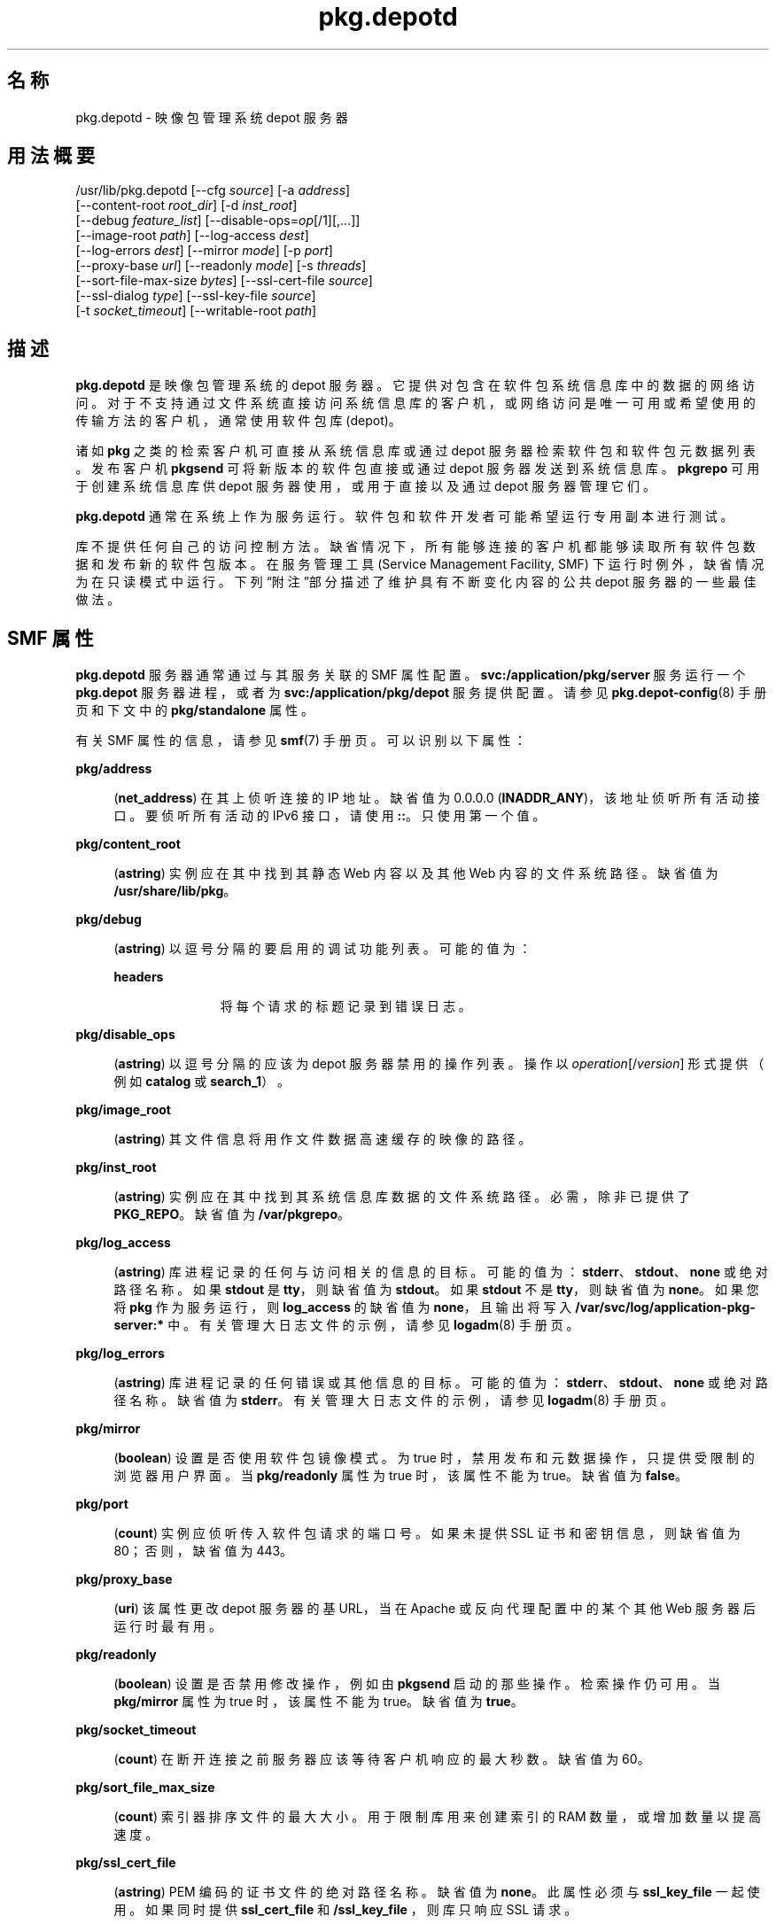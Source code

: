 '\" te
.\" Copyright (c) 2007, 2013, Oracle and/or its affiliates.All rights reserved.
.TH pkg.depotd 1M "2013 年 10 月 2 日" "SunOS 5.12" "系统管理命令"
.SH 名称
pkg.depotd \- 映像包管理系统 depot 服务器
.SH 用法概要
.LP
.nf
/usr/lib/pkg.depotd [--cfg \fIsource\fR] [-a \fIaddress\fR]
    [--content-root \fIroot_dir\fR] [-d \fIinst_root\fR]
    [--debug \fIfeature_list\fR] [--disable-ops=\fIop\fR[/1][,...]]
    [--image-root \fIpath\fR] [--log-access \fIdest\fR]
    [--log-errors \fIdest\fR] [--mirror \fImode\fR] [-p \fIport\fR]
    [--proxy-base \fIurl\fR] [--readonly \fImode\fR] [-s \fIthreads\fR]
    [--sort-file-max-size \fIbytes\fR] [--ssl-cert-file \fIsource\fR]
    [--ssl-dialog \fItype\fR] [--ssl-key-file \fIsource\fR]
    [-t \fIsocket_timeout\fR] [--writable-root \fIpath\fR]
.fi

.SH 描述
.sp
.LP
\fBpkg.depotd\fR 是映像包管理系统的 depot 服务器。它提供对包含在软件包系统信息库中的数据的网络访问。对于不支持通过文件系统直接访问系统信息库的客户机，或网络访问是唯一可用或希望使用的传输方法的客户机，通常使用软件包库 (depot)。
.sp
.LP
诸如 \fBpkg\fR 之类的检索客户机可直接从系统信息库或通过 depot 服务器检索软件包和软件包元数据列表。发布客户机 \fBpkgsend\fR 可将新版本的软件包直接或通过 depot 服务器发送到系统信息库。\fBpkgrepo\fR 可用于创建系统信息库供 depot 服务器使用，或用于直接以及通过 depot 服务器管理它们。
.sp
.LP
\fBpkg.depotd\fR 通常在系统上作为服务运行。软件包和软件开发者可能希望运行专用副本进行测试。
.sp
.LP
库不提供任何自己的访问控制方法。缺省情况下，所有能够连接的客户机都能够读取所有软件包数据和发布新的软件包版本。在服务管理工具 (Service Management Facility, SMF) 下运行时例外，缺省情况为在只读模式中运行。下列“附注”部分描述了维护具有不断变化内容的公共 depot 服务器的一些最佳做法。
.SH SMF 属性
.sp
.LP
\fBpkg.depotd\fR 服务器通常通过与其服务关联的 SMF 属性配置。\fBsvc:/application/pkg/server\fR 服务运行一个 \fBpkg.depot\fR 服务器进程，或者为 \fBsvc:/application/pkg/depot\fR 服务提供配置。请参见 \fBpkg.depot-config\fR(8) 手册页和下文中的 \fBpkg/standalone\fR 属性。
.sp
.LP
有关 SMF 属性的信息，请参见 \fBsmf\fR(7) 手册页。可以识别以下属性：
.sp
.ne 2
.mk
.na
\fB\fBpkg/address\fR\fR
.ad
.sp .6
.RS 4n
(\fBnet_address\fR) 在其上侦听连接的 IP 地址。缺省值为 0.0.0.0 (\fBINADDR_ANY\fR)，该地址侦听所有活动接口。要侦听所有活动的 IPv6 接口，请使用 \fB::\fR。只使用第一个值。
.RE

.sp
.ne 2
.mk
.na
\fB\fBpkg/content_root\fR\fR
.ad
.sp .6
.RS 4n
(\fBastring\fR) 实例应在其中找到其静态 Web 内容以及其他 Web 内容的文件系统路径。缺省值为 \fB/usr/share/lib/pkg\fR。
.RE

.sp
.ne 2
.mk
.na
\fB\fBpkg/debug\fR\fR
.ad
.sp .6
.RS 4n
(\fBastring\fR) 以逗号分隔的要启用的调试功能列表。可能的值为：
.sp
.ne 2
.mk
.na
\fB\fBheaders\fR\fR
.ad
.RS 11n
.rt  
将每个请求的标题记录到错误日志。
.RE

.RE

.sp
.ne 2
.mk
.na
\fB\fBpkg/disable_ops\fR\fR
.ad
.sp .6
.RS 4n
(\fBastring\fR) 以逗号分隔的应该为 depot 服务器禁用的操作列表。操作以 \fI operation\fR[/\fIversion\fR] 形式提供（例如 \fBcatalog\fR 或 \fB search_1\fR）。
.RE

.sp
.ne 2
.mk
.na
\fB\fBpkg/image_root\fR\fR
.ad
.sp .6
.RS 4n
(\fBastring\fR) 其文件信息将用作文件数据高速缓存的映像的路径。
.RE

.sp
.ne 2
.mk
.na
\fB\fBpkg/inst_root\fR\fR
.ad
.sp .6
.RS 4n
(\fBastring\fR) 实例应在其中找到其系统信息库数据的文件系统路径。必需，除非已提供了 \fBPKG_REPO\fR。缺省值为 \fB/var/pkgrepo\fR。
.RE

.sp
.ne 2
.mk
.na
\fB\fBpkg/log_access\fR\fR
.ad
.sp .6
.RS 4n
(\fBastring\fR) 库进程记录的任何与访问相关的信息的目标。可能的值为：\fBstderr\fR、\fBstdout\fR、\fBnone\fR 或绝对路径名称。如果 \fBstdout\fR 是 \fBtty\fR，则缺省值为 \fBstdout\fR。如果 \fBstdout\fR 不是 \fBtty\fR，则缺省值为 \fBnone\fR。如果您将 \fBpkg\fR 作为服务运行，则 \fBlog_access\fR 的缺省值为 \fBnone\fR，且输出将写入 \fB/var/svc/log/application-pkg-server:* \fR 中。有关管理大日志文件的示例，请参见 \fBlogadm\fR(8) 手册页。
.RE

.sp
.ne 2
.mk
.na
\fB\fBpkg/log_errors\fR\fR
.ad
.sp .6
.RS 4n
(\fBastring\fR) 库进程记录的任何错误或其他信息的目标。可能的值为：\fBstderr\fR、\fBstdout\fR、\fBnone\fR 或绝对路径名称。缺省值为 \fBstderr\fR。有关管理大日志文件的示例，请参见 \fBlogadm\fR(8) 手册页。
.RE

.sp
.ne 2
.mk
.na
\fB\fBpkg/mirror\fR\fR
.ad
.sp .6
.RS 4n
(\fBboolean\fR) 设置是否使用软件包镜像模式。为 true 时，禁用发布和元数据操作，只提供受限制的浏览器用户界面。当 \fBpkg/readonly\fR 属性为 true 时，该属性不能为 true。缺省值为 \fBfalse\fR。
.RE

.sp
.ne 2
.mk
.na
\fB\fBpkg/port\fR\fR
.ad
.sp .6
.RS 4n
(\fBcount\fR) 实例应侦听传入软件包请求的端口号。如果未提供 SSL 证书和密钥信息，则缺省值为 80；否则，缺省值为 443。
.RE

.sp
.ne 2
.mk
.na
\fB\fBpkg/proxy_base\fR\fR
.ad
.sp .6
.RS 4n
(\fBuri\fR) 该属性更改 depot 服务器的基 URL，当在 Apache 或反向代理配置中的某个其他 Web 服务器后运行时最有用。
.RE

.sp
.ne 2
.mk
.na
\fB\fBpkg/readonly\fR\fR
.ad
.sp .6
.RS 4n
(\fBboolean\fR) 设置是否禁用修改操作，例如由 \fBpkgsend\fR 启动的那些操作。检索操作仍可用。当 \fBpkg/mirror \fR 属性为 true 时，该属性不能为 true。缺省值为 \fBtrue\fR。
.RE

.sp
.ne 2
.mk
.na
\fB\fBpkg/socket_timeout\fR\fR
.ad
.sp .6
.RS 4n
(\fBcount\fR) 在断开连接之前服务器应该等待客户机响应的最大秒数。缺省值为 60。
.RE

.sp
.ne 2
.mk
.na
\fB\fBpkg/sort_file_max_size\fR\fR
.ad
.sp .6
.RS 4n
(\fBcount\fR) 索引器排序文件的最大大小。用于限制库用来创建索引的 RAM 数量，或增加数量以提高速度。
.RE

.sp
.ne 2
.mk
.na
\fB\fBpkg/ssl_cert_file\fR\fR
.ad
.sp .6
.RS 4n
(\fBastring\fR) PEM 编码的证书文件的绝对路径名称。缺省值为 \fBnone\fR。此属性必须与 \fBssl_key_file\fR 一起使用。如果同时提供 \fBssl_cert_file\fR 和 \fB/ssl_key_file \fR，则库只响应 SSL 请求。
.RE

.sp
.ne 2
.mk
.na
\fB\fBpkg/ssl_dialog\fR\fR
.ad
.sp .6
.RS 4n
(\fBastring\fR) 指定应使用何种方法来获取用于对 \fBssl_key_file\fR 进行解密的口令短语。可能的值为：
.sp
.ne 2
.mk
.na
\fB\fBbuiltin\fR\fR
.ad
.sp .6
.RS 4n
提示输入口令短语。这是缺省值。
.RE

.sp
.ne 2
.mk
.na
\fB\fBexec:\fI/path/to/program\fR\fR\fR
.ad
.sp .6
.RS 4n
执行指定的外部程序来获取口令短语。程序的第一个参数为 \fB\&''\fR，并保留该参数。程序的第二个参数是服务器的端口号。口令短语输出到 \fBstdout\fR。
.RE

.sp
.ne 2
.mk
.na
\fB\fBsmf:fmri\fR\fR
.ad
.sp .6
.RS 4n
尝试从与 FMRI 相关的服务实例中检索属性 \fBpkg_secure/ssl_key_passphrase \fR 的值。
.RE

.RE

.sp
.ne 2
.mk
.na
\fB\fBpkg/ssl_key_file\fR\fR
.ad
.sp .6
.RS 4n
(\fBastring\fR) PEM 编码的私钥文件的绝对路径名称。此属性必须与 \fBssl_cert_file \fR 属性一起使用。如果同时提供 \fB/ssl_key_file \fR 和 \fBssl_cert_file\fR，则库只响应 SSL 请求。
.RE

.sp
.ne 2
.mk
.na
\fB\fBpkg/standalone\fR\fR
.ad
.sp .6
.RS 4n
(\fBboolean\fR) 要轻松地通过具有最低 Apache 配置的单个 Apache 实例为多个系统信息库提供服务，请将此属性设置为 \fBfalse\fR 并将此 \fBpkg/server\fR 实例的 \fBpkg/readonly\fR 属性设置为 \fBtrue\fR。\fBpkg/standalone\fR 的缺省值为 \fBfalse\fR，\fBpkg/readonly\fR 的缺省值为 \fBtrue\fR。有关更多信息，请参见 \fBpkg.depot-config\fR(8) 手册页。
.RE

.sp
.ne 2
.mk
.na
\fB\fBpkg/threads\fR\fR
.ad
.sp .6
.RS 4n
(\fBcount\fR) 启动以为请求提供服务的线程数。缺省值为 60。只适用于小型部署。该值应该为并发客户机数量的 20 倍左右。\fBthreads\fR 的最大值为 5000。
.RE

.sp
.ne 2
.mk
.na
\fB\fBpkg/writable_root\fR\fR
.ad
.sp .6
.RS 4n
(\fBastring\fR) 程序对其具有写入访问权限的目录的文件系统路径。此属性可与 \fB-readonly\fR 选项一起使用，以便 depot 服务器无需具有对软件包信息的写入访问权限即可创建文件（如搜索索引）。
.RE

.sp
.ne 2
.mk
.na
\fB\fBpkg_secure/ssl_key_passphrase\fR\fR
.ad
.sp .6
.RS 4n
(\fBastring\fR) 用于对 \fBpkg/ssl_key_file\fR 进行解密的口令。该值受读取授权保护（使用属性 \fBsolaris.smf.read.pkg-server\fR）。
.RE

.sp
.LP
使用以下属性控制 depot 服务器的浏览器用户界面 (Browser User Interface, BUI) 的显示和行为：
.sp
.ne 2
.mk
.na
\fB\fBpkg_bui/feed_description\fR\fR
.ad
.sp .6
.RS 4n
(\fBastring\fR) RSS/Atom 源的描述性段落。
.RE

.sp
.ne 2
.mk
.na
\fB\fBpkg_bui/feed_icon\fR\fR
.ad
.sp .6
.RS 4n
(\fBastring\fR) 用于以可视方式表示 RSS/Atom 源的小型图像的路径名称。路径名称应相对于 \fBcontent_root\fR。缺省值为 \fBweb/_themes/pkg-block-icon.png\fR。
.RE

.sp
.ne 2
.mk
.na
\fB\fBpkg_bui/feed_logo\fR\fR
.ad
.sp .6
.RS 4n
(\fBastring\fR) 将用于以可视方式标记或标识 RSS/Atom 源的大型图像的路径名称。该值应相对于 \fBcontent_root\fR。缺省值为 \fBweb/_themes/pkg-block-icon.png\fR。
.RE

.sp
.ne 2
.mk
.na
\fB\fBpkg_bui/feed_name\fR\fR
.ad
.sp .6
.RS 4n
(\fBastring\fR) 由为系统信息库提供服务的库生成的 RSS/Atom 源的简短描述性名称。缺省值为 "package repository feed"。
.RE

.sp
.ne 2
.mk
.na
\fB\fBpkg_bui/feed_window\fR\fR
.ad
.sp .6
.RS 4n
(\fBcount\fR) 系统信息库的源最后生成之前的小时数，以包括生成源的时间。
.RE

.sp
.LP
软件包库还可以用作来自 \fBpkg\fR(7) 的本地客户机映像的镜像服务器。这使得在 LAN 上共享一个子网的客户机可以对它们的文件高速缓存进行镜像。客户机可以相互下载文件，从而减少软件包 depot 服务器上的负载。此功能是作为由 SMF 配置的替代 depot 服务提供的。它为服务发现使用 mDNS 和 \fBdns-sd\fR。
.sp
.LP
mDNS 镜像通常是通过与其服务关联的 SMF 属性配置的。可以识别以下属性：
.sp
.ne 2
.mk
.na
\fB\fBpkg/image_root\fR\fR
.ad
.sp .6
.RS 4n
(\fBastring\fR) 其文件信息将用作文件数据高速缓存的映像的路径。缺省值为 \fB/\fR。
.RE

.sp
.ne 2
.mk
.na
\fB\fBpkg/port\fR\fR
.ad
.sp .6
.RS 4n
(\fBcount\fR) 实例应侦听传入软件包请求的端口号。缺省值为 80。
.RE

.SH 选项
.sp
.LP
\fBpkg.depotd\fR 可从文件或从现有 SMF 服务实例的属性数据读取其基本配置信息。
.sp
.ne 2
.mk
.na
\fB\fB--cfg\fR \fIsource\fR\fR
.ad
.sp .6
.RS 4n
指定读取和写入配置数据时要使用的文件的路径名，或格式为 \fBsmf:\fIfmri\fR\fR 的字符串，其中 \fIfmri\fR 是从中读取配置数据的实例的服务故障管理资源标识符 (fault management resource identifier, FMRI)。有关指定文件的格式的详细信息，请参见下文的“库配置”。
.RE

.sp
.LP
如果没有可用的已存在的配置源，或者要覆盖从使用 \fB--cfg\fR 提供的配置文件中读取的值，则可以使用下列选项来更改 depot 服务器的缺省行为：
.sp
.ne 2
.mk
.na
\fB\fB-a\fR \fIaddress\fR\fR
.ad
.sp .6
.RS 4n
请参见上述 \fBpkg/address\fR。
.RE

.sp
.ne 2
.mk
.na
\fB\fB--content-root\fR \fIroot_dir\fR\fR
.ad
.sp .6
.RS 4n
请参见上述 \fBpkg/content_root\fR。
.RE

.sp
.ne 2
.mk
.na
\fB\fB-d\fR \fIinst_root\fR\fR
.ad
.sp .6
.RS 4n
请参见上述 \fBpkg/inst_root\fR。
.RE

.sp
.ne 2
.mk
.na
\fB\fB--debug\fR \fIfeature_list\fR\fR
.ad
.sp .6
.RS 4n
请参见上述 \fBpkg/debug\fR。
.RE

.sp
.ne 2
.mk
.na
\fB\fB--disable-ops\fR=\fIop\fR[\fB /1\fR][,...]\fR
.ad
.sp .6
.RS 4n
请参见上述 \fBpkg/disable_ops\fR。
.RE

.sp
.ne 2
.mk
.na
\fB\fB--image-root\fR \fIpath\fR\fR
.ad
.sp .6
.RS 4n
请参见上面的 \fBpkg/image_root\fR。
.RE

.sp
.ne 2
.mk
.na
\fB\fB--log-access\fR \fIdest\fR\fR
.ad
.sp .6
.RS 4n
请参见上述 \fBpkg/log_access\fR。
.RE

.sp
.ne 2
.mk
.na
\fB\fB--log-errors\fR \fIdest\fR\fR
.ad
.sp .6
.RS 4n
请参见上述 \fBpkg/log_errors\fR。
.RE

.sp
.ne 2
.mk
.na
\fB\fB--mirror\fR \fImode\fR\fR
.ad
.sp .6
.RS 4n
请参见上述 \fBpkg/mirror\fR。
.RE

.sp
.ne 2
.mk
.na
\fB\fB-p\fR \fIport\fR\fR
.ad
.sp .6
.RS 4n
请参见上述 \fBpkg/port\fR。
.RE

.sp
.ne 2
.mk
.na
\fB\fB--proxy-base\fR \fIurl\fR\fR
.ad
.sp .6
.RS 4n
请参见上述 \fBpkg/proxy_base\fR。如果提供空值，则忽略该选项。
.RE

.sp
.ne 2
.mk
.na
\fB\fB--readonly\fR \fImode\fR\fR
.ad
.sp .6
.RS 4n
请参见上述 \fBpkg/readonly\fR。
.RE

.sp
.ne 2
.mk
.na
\fB\fB-s\fR \fIthreads\fR\fR
.ad
.sp .6
.RS 4n
请参见上述 \fBpkg/threads\fR。
.RE

.sp
.ne 2
.mk
.na
\fB\fB--sort-file-max-size\fR \fIbytes\fR\fR
.ad
.sp .6
.RS 4n
请参见上述 \fBpkg/sort_file_max_size\fR。
.RE

.sp
.ne 2
.mk
.na
\fB\fB--ssl-cert-file\fR \fIsource\fR\fR
.ad
.sp .6
.RS 4n
请参见上述 \fBpkg/ssl_cert_file\fR。
.RE

.sp
.ne 2
.mk
.na
\fB\fB--ssl-dialog\fR \fItype\fR\fR
.ad
.sp .6
.RS 4n
请参见上述 \fBpkg/ssl_dialog\fR。
.RE

.sp
.ne 2
.mk
.na
\fB\fB--ssl-key-file\fR \fIsource\fR\fR
.ad
.sp .6
.RS 4n
请参见上述 \fBpkg/ssl_key_file\fR。
.RE

.sp
.ne 2
.mk
.na
\fB\fB-t\fR \fIsocket_timeout\fR\fR
.ad
.sp .6
.RS 4n
请参见上述 \fBpkg/socket_timeout\fR。
.RE

.sp
.ne 2
.mk
.na
\fB\fB--writable-root\fR \fIpath\fR\fR
.ad
.sp .6
.RS 4n
请参见上述 \fBpkg/writable_root\fR。
.RE

.sp
.ne 2
.mk
.na
\fB\fB-?\fR\fR
.ad
.br
.na
\fB\fB--help\fR\fR
.ad
.sp .6
.RS 4n
显示用法消息。
.RE

.sp
.LP
针对软件包系统信息库的其他管理功能是由 \fBpkgrepo\fR 提供的。
.SH 库配置
.sp
.LP
如果使用 \fB--cfg\fR 选项提供了配置文件（而非 SMF FMRI），则 depot 服务器将以简单的文本格式读取和写入所有配置数据。在上述“SMF 属性”中描述了配置数据。配置数据包含各个部分，以 \fB[\fIsection\fR]\fR 标题开始，后跟 \fBname = \fIvalue\fR\fR 条目。后续部分为 RFC 822 样式。可以跨多个行拆分数据，以空格开始后续行即可。
.sp
.LP
必须使用上述“选项”中列出的选项提供配置文件中未提供的任何所需值。样例配置文件可能类似如下：
.sp
.in +2
.nf
[pkg]
port = 80
inst_root = /export/repo

[pub_example_com]
feed_description = example.com's software
  update log
.fi
.in -2

.SH 示例
.LP
\fB示例 1 \fR启用 depot 服务器
.sp
.in +2
.nf
# \fBsvcadm enable application/pkg/server\fR
.fi
.in -2
.sp

.LP
\fB示例 2 \fR更改服务器的侦听端口。
.sp
.in +2
.nf
# \fBsvccfg -s application/pkg/server setprop pkg/port = 10000\fR
# \fBsvcadm refresh application/pkg/server\fR
# \fBsvcadm restart application/pkg/server\fR
.fi
.in -2
.sp

.LP
\fB示例 3 \fR启用镜像
.sp
.in +2
.nf
# \fBsvcadm enable application/pkg/dynamic-mirror\fR
.fi
.in -2
.sp

.SH 环境变量
.sp
.ne 2
.mk
.na
\fB\fBPKG_REPO\fR\fR
.ad
.RS 21n
.rt  
指定包含要提供的系统信息库的目录。如果指定 \fB-d\fR，则忽略该值。
.RE

.sp
.ne 2
.mk
.na
\fB\fBPKG_DEPOT_CONTENT\fR\fR
.ad
.RS 21n
.rt  
指定包含库提供的静态内容的目录。该目录中应该有列在下方“文件”下的文件，虽然其中的内容可能与提供的缺省内容不同。
.RE

.SH 退出状态
.sp
.LP
将返回以下退出值：
.sp
.ne 2
.mk
.na
\fB\fB0\fR\fR
.ad
.RS 13n
.rt  
操作成功。
.RE

.sp
.ne 2
.mk
.na
\fB\fB1\fR\fR
.ad
.RS 13n
.rt  
出现错误。
.RE

.sp
.ne 2
.mk
.na
\fB\fB2\fR\fR
.ad
.RS 13n
.rt  
指定的命令行选项无效。
.RE

.sp
.ne 2
.mk
.na
\fB\fB99\fR\fR
.ad
.RS 13n
.rt  
发生了意外的异常。
.RE

.SH 文件
.sp
.ne 2
.mk
.na
\fB\fB/usr/share/lib/pkg\fR\fR
.ad
.sp .6
.RS 4n
缺省显示内容的位置。修改 \fBpkg/content_root \fR 以选择备用位置。
.RE

.SH 属性
.sp
.LP
有关下列属性的说明，请参见 \fBattributes\fR(7)：
.sp

.sp
.TS
tab() box;
cw(2.75i) |cw(2.75i) 
lw(2.75i) |lw(2.75i) 
.
属性类型属性值
_
可用性\fBpackage/pkg\fR
_
接口稳定性Uncommitted（未确定）
.TE

.SH 另请参见
.sp
.LP
\fBpkg.depot-config\fR(8)、\fBdns-sd\fR(8)、\fBmdnsd\fR(8)、\fBpkg\fR(1)、\fBpkgrepo\fR(1)、\fBpkgsend\fR(1)、\fBsyslogd\fR(8)、\fBsmf\fR(7)
.sp
.LP
《\fI《Copying and Creating Package Repositories in Oracle Solaris 11.2》\fR》
.sp
.LP
\fBhttps://github.com/OpenIndiana/pkg5/\fR
.SH 附注
.sp
.LP
\fBpkd.depotd\fR 服务由 SMF 管理，在服务标识符 \fBsvc:/application/pkg/server\fR 下。
.sp
.LP
mDNS 镜像服务由 \fBsvc:/application/pkg/dynamic-mirror\fR 服务标识符下的 SMF 管理。
.sp
.LP
要控制对库的读取访问权限，可以将 HTTP 反向代理与验证方法（例如 \fBpkg\fR 本身就支持的基于客户机的 SSL 证书访问权限）结合使用。
.sp
.LP
要轻松地通过具有最低 Apache 配置的单个 Apache 实例为多个系统信息库提供服务，请将特定 \fBpkg/server\fR 实例的 \fBpkg/standalone\fR 属性设置为 \fBfalse\fR，并将该实例的 \fBpkg/readonly\fR 属性设置为 \fBtrue\fR。有关更多信息，请参见 \fBpkg.depot-config\fR(8) 手册页。
.sp
.LP
配置的更改，或使用基于文件系统的操作对软件包数据的更改，需要重新启动 depot 服务器进程，从而使更改能够反映在操作和输出中。使用下列方法之一来重新启动 depot 服务器进程：
.RS +4
.TP
.ie t \(bu
.el o
使用 \fBsvcadm\fR 重新启动 \fBapplication/pkg/server\fR 实例。
.RE
.RS +4
.TP
.ie t \(bu
.el o
使用 \fBkill\fR 向 depot 服务器进程发送一个 \fBSIGUSR1\fR 信号。这样可执行正常的重新启动，使进程保持不变，但重新加载所有配置、软件包和搜索数据：
.sp
.in +2
.nf
# \fBkill -USR1 \fIpid\fR\fR
.fi
.in -2
.sp

.RE
